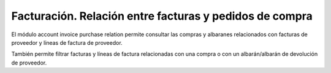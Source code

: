 ========================================================
Facturación. Relación entre facturas y pedidos de compra
========================================================

El módulo account invoice purchase relation permite consultar las compras y
albaranes relacionados con facturas de proveedor y líneas de factura de
proveedor.

También permite filtrar facturas y líneas de factura relacionadas con una
compra o con un albarán/albarán de devolución de proveedor.
